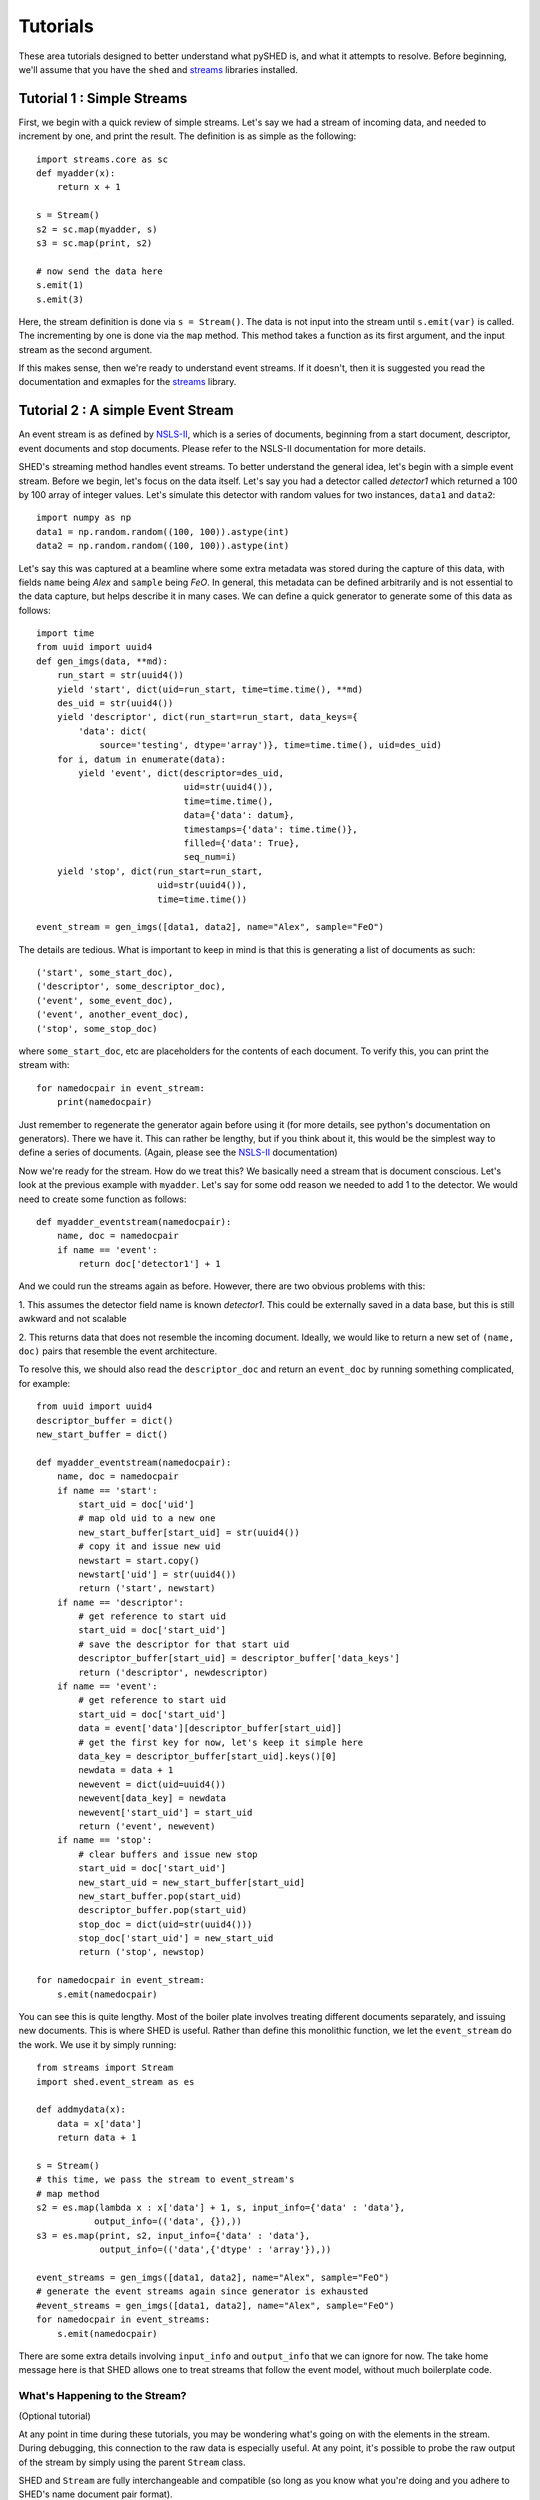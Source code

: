 Tutorials
=========

These area tutorials designed to better understand what pySHED is, and what it
attempts to resolve.
Before beginning, we'll assume that you have the ``shed`` and
`streams <http://www.github.com/mrocklin/streams>`_ libraries installed.

Tutorial 1 : Simple Streams
---------------------------
First, we begin with a quick review of simple streams. Let's say we
had a stream of incoming data, and needed to increment by one, and print
the result. The definition is as simple as the following::

    import streams.core as sc
    def myadder(x):
        return x + 1

    s = Stream()
    s2 = sc.map(myadder, s)
    s3 = sc.map(print, s2)

    # now send the data here
    s.emit(1)
    s.emit(3)

Here, the stream definition is done via ``s = Stream()``.
The data is not input into the stream until ``s.emit(var)`` is called.
The incrementing by one is done via the ``map`` method. This method
takes a function as its first argument, and the input stream as the
second argument.

If this makes sense, then we're ready to understand event streams. If it
doesn't, then it is suggested you read the documentation and exmaples
for the `streams <http://www.github.com/mrocklin/streams>`_ library.

Tutorial 2 : A simple Event Stream
----------------------------------
An event stream is as defined by
`NSLS-II <http://nsls-ii.github.io/architecture-overview.html>`_, which is a
series of documents, beginning from a start document, descriptor, event
documents and stop documents. Please refer to the NSLS-II documentation for
more details.

SHED's streaming method handles event streams. To better understand the general
idea, let's begin with a simple event stream. Before we begin, let's focus on
the data itself. Let's say you had a detector called *detector1* which returned
a 100 by 100 array of integer values. Let's simulate this detector with random
values for two instances, ``data1`` and ``data2``::

    import numpy as np
    data1 = np.random.random((100, 100)).astype(int)
    data2 = np.random.random((100, 100)).astype(int)

Let's say this was captured at a beamline where some extra metadata was stored
during the capture of this data, with fields ``name`` being *Alex* and
``sample`` being *FeO*. In general, this metadata can be defined arbitrarily
and is not essential to the data capture, but helps describe it in many cases.
We can define a quick generator to generate some of this data as follows::

    import time
    from uuid import uuid4
    def gen_imgs(data, **md):
        run_start = str(uuid4())
        yield 'start', dict(uid=run_start, time=time.time(), **md)
        des_uid = str(uuid4())
        yield 'descriptor', dict(run_start=run_start, data_keys={
            'data': dict(
                source='testing', dtype='array')}, time=time.time(), uid=des_uid)
        for i, datum in enumerate(data):
            yield 'event', dict(descriptor=des_uid,
                                uid=str(uuid4()),
                                time=time.time(),
                                data={'data': datum},
                                timestamps={'data': time.time()},
                                filled={'data': True},
                                seq_num=i)
        yield 'stop', dict(run_start=run_start,
                           uid=str(uuid4()),
                           time=time.time())

    event_stream = gen_imgs([data1, data2], name="Alex", sample="FeO")

The details are tedious. What is important to keep in mind is that this is
generating a list of documents as such::

    ('start', some_start_doc),
    ('descriptor', some_descriptor_doc),
    ('event', some_event_doc),
    ('event', another_event_doc),
    ('stop', some_stop_doc)

where ``some_start_doc``, etc are placeholders for the contents of each
document. To verify this, you can print the stream with::

    for namedocpair in event_stream:
        print(namedocpair)

Just remember to regenerate the generator again before using it (for more
details, see python's documentation on generators). There we have it. This can
rather be lengthy, but if you think about it, this would be the simplest way to
define a series of documents. (Again, please see the `NSLS-II
<http://nsls-ii.github.io/architecture-overview.html>`_ documentation)

Now we're ready for the stream. How do we treat this? We basically need a
stream that is document conscious. Let's look at the previous example with
``myadder``. Let's say for some odd reason we needed to add 1 to the detector.
We would need to create some function as follows::

    def myadder_eventstream(namedocpair):
        name, doc = namedocpair
        if name == 'event':
            return doc['detector1'] + 1

And we could run the streams again as before. However, there are two obvious
problems with this:

1. This assumes the detector field name is known *detector1*. This could be
externally saved in a data base, but this is still awkward and not scalable

2. This returns data that does not resemble the incoming document. Ideally, we
would like to return a new set of ``(name, doc)`` pairs that resemble the event
architecture.

To resolve this, we should also read the ``descriptor_doc`` and return an
``event_doc`` by running something complicated, for example::

    from uuid import uuid4
    descriptor_buffer = dict()
    new_start_buffer = dict()

    def myadder_eventstream(namedocpair):
        name, doc = namedocpair
        if name == 'start':
            start_uid = doc['uid']
            # map old uid to a new one
            new_start_buffer[start_uid] = str(uuid4())
            # copy it and issue new uid
            newstart = start.copy()
            newstart['uid'] = str(uuid4())
            return ('start', newstart)
        if name == 'descriptor':
            # get reference to start uid
            start_uid = doc['start_uid']
            # save the descriptor for that start uid
            descriptor_buffer[start_uid] = descriptor_buffer['data_keys']
            return ('descriptor', newdescriptor)
        if name == 'event':
            # get reference to start uid
            start_uid = doc['start_uid']
            data = event['data'][descriptor_buffer[start_uid]]
            # get the first key for now, let's keep it simple here
            data_key = descriptor_buffer[start_uid].keys()[0]
            newdata = data + 1
            newevent = dict(uid=uuid4())
            newevent[data_key] = newdata
            newevent['start_uid'] = start_uid
            return ('event', newevent)
        if name == 'stop':
            # clear buffers and issue new stop
            start_uid = doc['start_uid']
            new_start_uid = new_start_buffer[start_uid]
            new_start_buffer.pop(start_uid)
            descriptor_buffer.pop(start_uid)
            stop_doc = dict(uid=str(uuid4()))
            stop_doc['start_uid'] = new_start_uid
            return ('stop', newstop)

    for namedocpair in event_stream:
        s.emit(namedocpair)
                            
You can see this is quite lengthy. Most of the boiler plate involves treating
different documents separately, and issuing new documents. This is where SHED
is useful. Rather than define this monolithic function, we let the
``event_stream`` do the work. We use it by simply running::

    from streams import Stream
    import shed.event_stream as es

    def addmydata(x):
        data = x['data']
        return data + 1
    
    s = Stream()
    # this time, we pass the stream to event_stream's
    # map method
    s2 = es.map(lambda x : x['data'] + 1, s, input_info={'data' : 'data'},
               output_info=(('data', {}),))
    s3 = es.map(print, s2, input_info={'data' : 'data'},
                output_info=(('data',{'dtype' : 'array'}),))
    
    event_streams = gen_imgs([data1, data2], name="Alex", sample="FeO")
    # generate the event streams again since generator is exhausted
    #event_streams = gen_imgs([data1, data2], name="Alex", sample="FeO")
    for namedocpair in event_streams:
        s.emit(namedocpair)

There are some extra details involving ``input_info`` and ``output_info`` that
we can ignore for now. The take home message here is that SHED allows one to
treat streams that follow the event model, without much boilerplate code.

What's Happening to the Stream?
*******************************
(Optional tutorial)

At any point in time during these tutorials, you may be wondering what's
going on with the elements in the stream. During debugging, this
connection to the raw data is especially useful. At any point, it's possible to
probe the raw output of the stream by simply using the parent ``Stream``
class. 

SHED and ``Stream`` are fully interchangeable and compatible
(so long as you know what you're doing and you adhere to SHED's name
document pair format).

Here is a typical way to intercept your output::

    from streams import Stream
    import shed.event_streams as es
    import streams.core as sc

    def addmydata(x):
        data = x['data']
        return data + 1
    
    s = Stream()
    # this time, we pass the stream to event_stream's
    # map method
    s2 = es.map(lambda x : x['data'] + 1, s, input_info={'data' : 'data'},
               output_info=(('data', {}),))
    s3 = es.map(print, s2, input_info={'data' : 'data'},
                output_info=(('data',{'dtype' : 'array'}),))
    # add these two lines
    L = sc.sink_to_list(s2)
    
    event_streams = gen_imgs([data1, data2], name="Alex", sample="FeO")
    # generate the event streams again since generator is exhausted
    #event_streams = gen_imgs([data1, data2], name="Alex", sample="FeO")
    for namedocpair in event_streams:
        s.emit(namedocpair)

Where all we've added is a ``streams.core`` import and the creation of a
list ``L`` and the map from a ``streams.core.map`` onto the stream.
You may print the outputs of this list by typing::
    for item in L:
        print(item)

Which in this case would give something like::

    ('start', {'uid': 'be352ef0-fc20-4175-b137-c7ce4111160d', 'time':
    1502716320.1736734, 'provenance': {'stream_class': 'map',
    'stream_class_module': 'shed.event_streams', 'input_info': {'data':
    ('data', 0)}, 'output_info': (('data', {}),), 'function':
    {'function_module': '__main__', 'function_name': '<lambda>'}},
    'parents': ['e82e5162-991b-4d5d-a06e-a5f34ded4960']})

    ('descriptor', {'uid': 'ae12e047-4549-46ff-9d02-5c1dc6e51359', 'time':
    1502716320.173751, 'run_start': 'be352ef0-fc20-4175-b137-c7ce4111160d',
    'data_keys': {'data': {}}})

    ('event', {'uid': 'd3728862-5bca-4bac-8f19-05da6e5fed7d', 'time':
    1502716320.174018, 'timestamps': {}, 'descriptor':
    'ae12e047-4549-46ff-9d02-5c1dc6e51359', 'filled': {'data': True},
    'seq_num': 0, 'data': {'data': array([[1, 1, 1, ..., 1, 1, 1],
           [1, 1, 1, ..., 1, 1, 1],
           [1, 1, 1, ..., 1, 1, 1],
           ..., 
           [1, 1, 1, ..., 1, 1, 1],
           [1, 1, 1, ..., 1, 1, 1],
           [1, 1, 1, ..., 1, 1, 1]])}})

    ('event', {'uid': '7aa7e146-aa2b-4369-a072-89d5b3e72b3c', 'time':
    1502716320.1746032, 'timestamps': {}, 'descriptor':
    'ae12e047-4549-46ff-9d02-5c1dc6e51359', 'filled': {'data': True},
    'seq_num': 1, 'data': {'data': array([[1, 1, 1, ..., 1, 1, 1],
           [1, 1, 1, ..., 1, 1, 1],
           [1, 1, 1, ..., 1, 1, 1],
           ..., 
           [1, 1, 1, ..., 1, 1, 1],
           [1, 1, 1, ..., 1, 1, 1],
           [1, 1, 1, ..., 1, 1, 1]])}})

    ('stop', {'uid': '12b8338c-b1c8-42b2-99dc-fbaaf2447975', 'time':
    1502716320.1751397, 'run_start': 'be352ef0-fc20-4175-b137-c7ce4111160d',
    'exit_status': 'success'})
    


Note that the output is as we expect, a series of ``(name, doc)`` pairs
where ``name`` is one of the strings ``'start'``, ``'decriptor'``,
``'event'`` or ``'stop'``. From here on, we won't dig further into the
structure of the events. But we encourage you to output intermediate
steps like this as much as you can.



Tutorial 3 : Mapping inputs and outputs
------------------------------------

Now we've learned the basics of what SHED attempts to resolve, we can move on
to more complex operations. The first obvious questions is multiple
inputs/outputs. Let's say we had the function::

